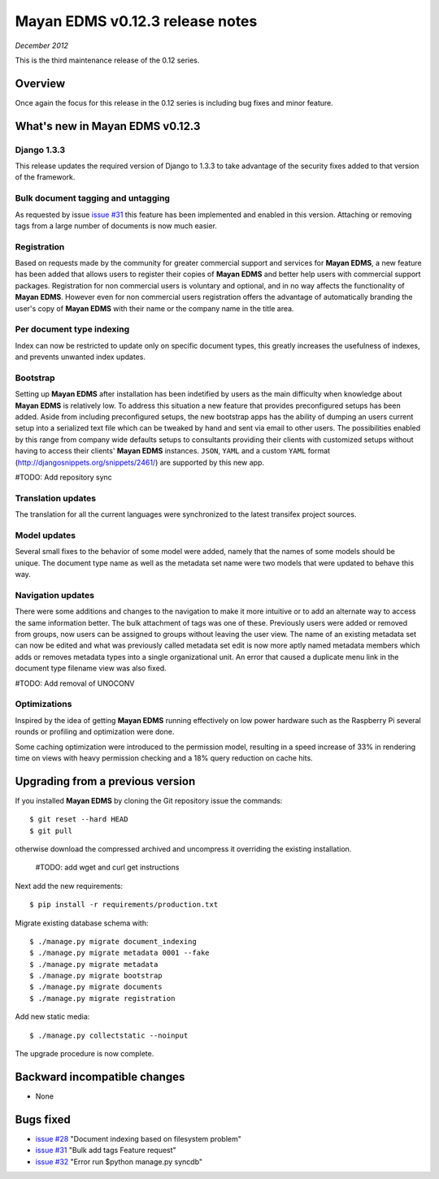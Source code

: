 ================================
Mayan EDMS v0.12.3 release notes
================================

*December 2012*

This is the third maintenance release of the 0.12 series.

Overview
========


Once again the focus for this release in the 0.12 series is including
bug fixes and minor feature.

What's new in Mayan EDMS v0.12.3
================================

Django 1.3.3
~~~~~~~~~~~~
This release updates the required version of Django to 1.3.3 to take advantage
of the security fixes added to that version of the framework.

Bulk document tagging and untagging
~~~~~~~~~~~~~~~~~~~~~~~~~~~~~~~~~~~
As requested by issue `issue #31`_ this feature has been implemented and enabled in this version.
Attaching or removing tags from a large number of documents is now much easier.

Registration
~~~~~~~~~~~~
Based on requests made by the community for greater commercial support and services for
**Mayan EDMS**, a new feature has been added that allows users to register their
copies of **Mayan EDMS** and better help users with commercial support packages.
Registration for non commercial users is voluntary and optional, and in no way
affects the functionality of **Mayan EDMS**.  However even for non commercial users
registration offers the advantage of automatically branding the user's copy
of **Mayan EDMS** with their name or the company name in the title area.

Per document type indexing
~~~~~~~~~~~~~~~~~~~~~~~~~~
Index can now be restricted to update only on specific document types, this
greatly increases the usefulness of indexes, and prevents unwanted index
updates. 

Bootstrap
~~~~~~~~~
Setting up **Mayan EDMS** after installation has been indetified by users as the
main difficulty when knowledge about **Mayan EDMS** is relatively low.  To
address this situation a new feature that provides preconfigured setups has been
added.  Aside from including preconfigured setups, the new bootstrap apps
has the ability of dumping an users current setup into a serialized text file
which can be tweaked by hand and sent via email to other users.  The possibilities
enabled by this range from company wide defaults setups to consultants providing
their clients with customized setups without having to access their clients'
**Mayan EDMS** instances.  ``JSON``, ``YAML`` and a custom ``YAML`` format
(http://djangosnippets.org/snippets/2461/) are supported by this new app.

#TODO: Add repository sync

Translation updates
~~~~~~~~~~~~~~~~~~~
The translation for all the current languages were synchronized to the
latest transifex project sources.

Model updates
~~~~~~~~~~~~~
Several small fixes to the behavior of some model were added, namely that
the names of some models should be unique.  The document type name as well
as the metadata set name were two models that were updated to behave this way.

Navigation updates
~~~~~~~~~~~~~~~~~~
There were some additions and changes to the navigation to make it more intuitive
or to add an alternate way to access the same information better.  The bulk
attachment of tags was one of these.  Previously users were added or removed from groups,
now users can be assigned to groups without leaving the user view.  The name of an
existing metadata set can now be edited and what was previously called metadata set edit
is now more aptly named metadata members which adds or removes metadata types into a
single organizational unit.  An error that caused a duplicate menu link in the
document type filename view was also fixed.

#TODO: Add removal of UNOCONV

Optimizations
~~~~~~~~~~~~~
Inspired by the idea of getting **Mayan EDMS** running effectively on low power hardware such as
the Raspberry Pi several rounds or profiling and optimization were done.

Some caching optimization were introduced to the permission model, resulting in
a speed increase of 33% in rendering time on views with heavy permission checking
and a 18% query reduction on cache hits.

Upgrading from a previous version
=================================
If you installed **Mayan EDMS** by cloning the Git repository issue the commands::

    $ git reset --hard HEAD
    $ git pull

otherwise download the compressed archived and uncompress it overriding the existing installation.

    #TODO: add wget and curl get instructions

Next add the new requirements::

    $ pip install -r requirements/production.txt

Migrate existing database schema with::

    $ ./manage.py migrate document_indexing
    $ ./manage.py migrate metadata 0001 --fake
    $ ./manage.py migrate metadata
    $ ./manage.py migrate bootstrap
    $ ./manage.py migrate documents
    $ ./manage.py migrate registration

Add new static media::

    $ ./manage.py collectstatic --noinput

The upgrade procedure is now complete.


Backward incompatible changes
=============================
* None

Bugs fixed
==========
* `issue #28`_ "Document indexing based on filesystem problem"
* `issue #31`_ "Bulk add tags Feature request"
* `issue #32`_ "Error run $python manage.py syncdb"


.. _issue #28: https://github.com/rosarior/mayan/issues/28
.. _issue #31: https://github.com/rosarior/mayan/issues/31
.. _issue #32: https://github.com/rosarior/mayan/issues/32
